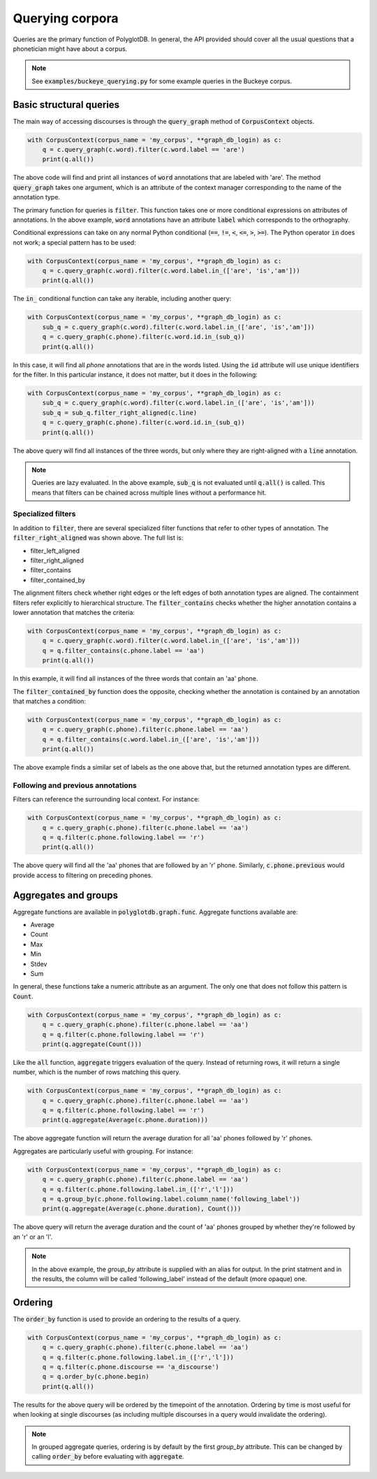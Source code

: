 .. _graph_queries:

****************
Querying corpora
****************

Queries are the primary function of PolyglotDB.  In general, the API provided
should cover all the usual questions that a phonetician might have about
a corpus.

.. note:: See :code:`examples/buckeye_querying.py` for some example queries in
   the Buckeye corpus.

Basic structural queries
========================

The main way of accessing discourses is through the :code:`query_graph` method of
:code:`CorpusContext` objects.

.. code-block:: python

   with CorpusContext(corpus_name = 'my_corpus', **graph_db_login) as c:
       q = c.query_graph(c.word).filter(c.word.label == 'are')
       print(q.all())

The above code will find and print all instances of :code:`word` annotations that are
labeled with 'are'.  The method :code:`query_graph` takes one argument, which is
an attribute of the context manager corresponding to the name of the
annotation type.

The primary function for queries is :code:`filter`. This function takes one or more
conditional expressions on attributes of annotations.  In the above example,
:code:`word` annotations have an attribute :code:`label` which corresponds to the
orthography.

Conditional expressions can take on any normal Python conditional (:code:`==`,
:code:`!=`, :code:`<`, :code:`<=`, :code:`>`, :code:`>=`).  The Python
operator :code:`in` does not work; a special pattern has to be used:

.. code-block:: python

   with CorpusContext(corpus_name = 'my_corpus', **graph_db_login) as c:
       q = c.query_graph(c.word).filter(c.word.label.in_(['are', 'is','am']))
       print(q.all())

The :code:`in_` conditional function can take any iterable, including another query:

.. code-block:: python

   with CorpusContext(corpus_name = 'my_corpus', **graph_db_login) as c:
       sub_q = c.query_graph(c.word).filter(c.word.label.in_(['are', 'is','am']))
       q = c.query_graph(c.phone).filter(c.word.id.in_(sub_q))
       print(q.all())

In this case, it will find all `phone` annotations that are in the words
listed.  Using the :code:`id` attribute will use unique identifiers for the filter.
In this particular instance, it does not matter, but it does in the following:

.. code-block:: python

   with CorpusContext(corpus_name = 'my_corpus', **graph_db_login) as c:
       sub_q = c.query_graph(c.word).filter(c.word.label.in_(['are', 'is','am']))
       sub_q = sub_q.filter_right_aligned(c.line)
       q = c.query_graph(c.phone).filter(c.word.id.in_(sub_q))
       print(q.all())


The above query will find all instances of the three words, but only where
they are right-aligned with a :code:`line` annotation.

.. note:: Queries are lazy evaluated.  In the above example, :code:`sub_q` is
   not evaluated until :code:`q.all()` is called.  This means that filters
   can be chained across multiple lines without a performance hit.

Specialized filters
-------------------

In addition to :code:`filter`, there are several specialized filter functions
that refer to other types of annotation.  The :code:`filter_right_aligned` was
shown above.  The full list is:

* filter_left_aligned
* filter_right_aligned
* filter_contains
* filter_contained_by

The alignment filters check whether right edges or the left edges of both
annotation types are aligned.  The containment filters refer explicitly to
hierarchical structure.  The :code:`filter_contains` checks whether the higher
annotation contains a lower annotation that matches the criteria:

.. code-block:: python

   with CorpusContext(corpus_name = 'my_corpus', **graph_db_login) as c:
       q = c.query_graph(c.word).filter(c.word.label.in_(['are', 'is','am']))
       q = q.filter_contains(c.phone.label == 'aa')
       print(q.all())


In this example, it will find all instances of the three words that contain
an 'aa' phone.

The :code:`filter_contained_by` function does the opposite, checking whether
the annotation is contained by an annotation that matches a condition:

.. code-block:: python

   with CorpusContext(corpus_name = 'my_corpus', **graph_db_login) as c:
       q = c.query_graph(c.phone).filter(c.phone.label == 'aa')
       q = q.filter_contains(c.word.label.in_(['are', 'is','am']))
       print(q.all())

The above example finds a similar set of labels as the one above that,
but the returned annotation types are different.

Following and previous annotations
----------------------------------

Filters can reference the surrounding local context.  For instance:

.. code-block:: python

   with CorpusContext(corpus_name = 'my_corpus', **graph_db_login) as c:
       q = c.query_graph(c.phone).filter(c.phone.label == 'aa')
       q = q.filter(c.phone.following.label == 'r')
       print(q.all())


The above query will find all the 'aa' phones that are followed by an 'r'
phone.  Similarly, :code:`c.phone.previous` would provide access to filtering on
preceding phones.


Aggregates and groups
=====================

Aggregate functions are available in :code:`polyglotdb.graph.func`.  Aggregate
functions available are:

* Average
* Count
* Max
* Min
* Stdev
* Sum

In general, these functions take a numeric attribute as an argument.  The
only one that does not follow this pattern is :code:`Count`.

.. code-block:: python

   with CorpusContext(corpus_name = 'my_corpus', **graph_db_login) as c:
       q = c.query_graph(c.phone).filter(c.phone.label == 'aa')
       q = q.filter(c.phone.following.label == 'r')
       print(q.aggregate(Count()))


Like the :code:`all` function, :code:`aggregate` triggers evaluation of the query.
Instead of returning rows, it will return a single number, which is the
number of rows matching this query.

.. code-block:: python

   with CorpusContext(corpus_name = 'my_corpus', **graph_db_login) as c:
       q = c.query_graph(c.phone).filter(c.phone.label == 'aa')
       q = q.filter(c.phone.following.label == 'r')
       print(q.aggregate(Average(c.phone.duration)))


The above aggregate function will return the average duration for all 'aa'
phones followed by 'r' phones.

Aggregates are particularly useful with grouping.  For instance:

.. code-block:: python

   with CorpusContext(corpus_name = 'my_corpus', **graph_db_login) as c:
       q = c.query_graph(c.phone).filter(c.phone.label == 'aa')
       q = q.filter(c.phone.following.label.in_(['r','l']))
       q = q.group_by(c.phone.following.label.column_name('following_label'))
       print(q.aggregate(Average(c.phone.duration), Count()))


The above query will return the average duration and the count of 'aa'
phones grouped by whether they're followed by an 'r' or an 'l'.

.. note:: In the above example, the `group_by` attribute is supplied with
   an alias for output.  In the print statment and in the results, the column
   will be called 'following_label' instead of the default (more opaque) one.


Ordering
========

The :code:`order_by` function is used to provide an ordering to the results of
a query.

.. code-block:: python

   with CorpusContext(corpus_name = 'my_corpus', **graph_db_login) as c:
       q = c.query_graph(c.phone).filter(c.phone.label == 'aa')
       q = q.filter(c.phone.following.label.in_(['r','l']))
       q = q.filter(c.phone.discourse == 'a_discourse')
       q = q.order_by(c.phone.begin)
       print(q.all())


The results for the above query will be ordered by the timepoint of the
annotation.  Ordering by time is most useful for when looking at single
discourses (as including multiple discourses in a query would invalidate the
ordering).

.. note:: In grouped aggregate queries, ordering is by default by the
   first `group_by` attribute.  This can be changed by calling :code:`order_by`
   before evaluating with :code:`aggregate`.
